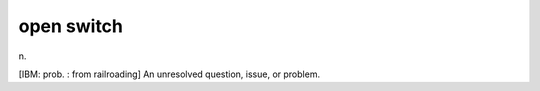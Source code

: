.. _open-switch:

============================================================
open switch
============================================================

n\.

[IBM: prob.
: from railroading] An unresolved question, issue, or problem.

